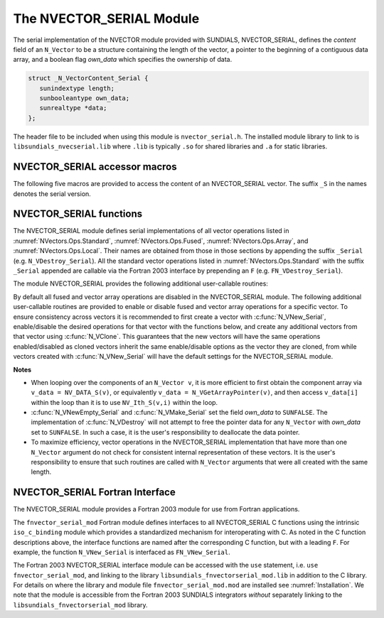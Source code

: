 ..
   Programmer(s): Daniel R. Reynolds @ SMU
   ----------------------------------------------------------------
   SUNDIALS Copyright Start
   Copyright (c) 2002-2025, Lawrence Livermore National Security
   and Southern Methodist University.
   All rights reserved.

   See the top-level LICENSE and NOTICE files for details.

   SPDX-License-Identifier: BSD-3-Clause
   SUNDIALS Copyright End
   ----------------------------------------------------------------

.. _NVectors.NVSerial:

The NVECTOR_SERIAL Module
=========================

The serial implementation of the NVECTOR module provided with
SUNDIALS, NVECTOR_SERIAL, defines the *content* field of an
``N_Vector`` to be a structure containing the length of the vector, a
pointer to the beginning of a contiguous data array, and a boolean
flag *own_data* which specifies the ownership of data.

.. code-block:: c

   struct _N_VectorContent_Serial {
      sunindextype length;
      sunbooleantype own_data;
      sunrealtype *data;
   };

The header file to be included when using this module is ``nvector_serial.h``.
The installed module library to link to is
``libsundials_nvecserial.lib`` where ``.lib`` is typically ``.so`` for
shared libraries and ``.a`` for static libraries.

.. _NVectors.NVSerial.Macros:

NVECTOR_SERIAL accessor macros
------------------------------

The following five macros are provided to access the content of an
NVECTOR_SERIAL vector. The suffix ``_S`` in the names denotes the serial
version.


.. c:macro:: NV_CONTENT_S(v)

   This macro gives access to the contents of the serial vector
   ``N_Vector`` *v*.

   The assignment ``v_cont = NV_CONTENT_S(v)`` sets ``v_cont`` to be a
   pointer to the serial ``N_Vector`` `content` structure.

   Implementation:

   .. code-block:: c

      #define NV_CONTENT_S(v) ( (N_VectorContent_Serial)(v->content) )


.. c:macro:: NV_OWN_DATA_S(v)

   Access the *own_data* component of the serial ``N_Vector`` *v*.

   Implementation:

   .. code-block:: c

      #define NV_OWN_DATA_S(v) ( NV_CONTENT_S(v)->own_data )


.. c:macro:: NV_DATA_S(v)

   The assignment ``v_data = NV_DATA_S(v)`` sets ``v_data`` to be a
   pointer to the first component of the *data* for the ``N_Vector``
   ``v``.

   Similarly, the assignment ``NV_DATA_S(v) = v_data`` sets the component
   array of ``v`` to be ``v_data`` by storing the pointer ``v_data``.

   Implementation:

   .. code-block:: c

      #define NV_DATA_S(v) ( NV_CONTENT_S(v)->data )


.. c:macro:: NV_LENGTH_S(v)

   Access the *length* component of the serial ``N_Vector`` *v*.

   The assignment ``v_len = NV_LENGTH_S(v)`` sets ``v_len`` to be the
   *length* of ``v``. On the other hand, the call ``NV_LENGTH_S(v) =
   len_v`` sets the *length* of ``v`` to be ``len_v``.

   Implementation:

   .. code-block:: c

      #define NV_LENGTH_S(v) ( NV_CONTENT_S(v)->length )


.. c:macro:: NV_Ith_S(v,i)

   This macro gives access to the individual components of the *data*
   array of an ``N_Vector``, using standard 0-based C indexing.

   The assignment ``r = NV_Ith_S(v,i)`` sets ``r`` to be the value of
   the ``i``-th component of ``v``.

   The assignment ``NV_Ith_S(v,i) = r`` sets the value of the ``i``-th
   component of ``v`` to be ``r``.

   Here ``i`` ranges from 0 to :math:`n-1` for a vector of length
   :math:`n`.

   Implementation:

   .. code-block:: c

      #define NV_Ith_S(v,i) ( NV_DATA_S(v)[i] )


.. _NVectors.NVSerial.Functions:

NVECTOR_SERIAL functions
------------------------

The NVECTOR_SERIAL module defines serial implementations of all vector
operations listed in :numref:`NVectors.Ops.Standard`,
:numref:`NVectors.Ops.Fused`, :numref:`NVectors.Ops.Array`, and
:numref:`NVectors.Ops.Local`.  Their names are obtained from those in
those sections by appending the suffix ``_Serial``
(e.g. ``N_VDestroy_Serial``).  All the standard vector operations
listed in :numref:`NVectors.Ops.Standard` with the suffix ``_Serial``
appended are callable via the Fortran 2003 interface by prepending an
``F`` (e.g. ``FN_VDestroy_Serial``).

The module NVECTOR_SERIAL provides the following additional
user-callable routines:

.. c:function:: N_Vector N_VNew_Serial(sunindextype vec_length, SUNContext sunctx)

   This function creates and allocates memory for a serial
   ``N_Vector``. Its only argument is the vector length.


.. c:function:: N_Vector N_VNewEmpty_Serial(sunindextype vec_length, SUNContext sunctx)

   This function creates a new serial ``N_Vector`` with an empty
   (``NULL``) data array.


.. c:function:: N_Vector N_VMake_Serial(sunindextype vec_length, sunrealtype* v_data, SUNContext sunctx)

   This function creates and allocates memory for a serial vector with
   user-provided data array, *v_data*.

   (This function does *not* allocate memory for ``v_data`` itself.)


.. c:function:: void N_VPrint_Serial(N_Vector v)

   This function prints the content of a serial vector to ``stdout``.


.. c:function:: void N_VPrintFile_Serial(N_Vector v, FILE *outfile)

   This function prints the content of a serial vector to ``outfile``.


By default all fused and vector array operations are disabled in the NVECTOR_SERIAL
module. The following additional user-callable routines are provided to
enable or disable fused and vector array operations for a specific vector. To
ensure consistency across vectors it is recommended to first create a vector
with :c:func:`N_VNew_Serial`, enable/disable the desired operations for that vector
with the functions below, and create any additional vectors from that vector
using :c:func:`N_VClone`. This guarantees that the new vectors will have the same
operations enabled/disabled as cloned vectors inherit the same enable/disable
options as the vector they are cloned, from while vectors created with
:c:func:`N_VNew_Serial` will have the default settings for the NVECTOR_SERIAL module.

.. c:function:: SUNErrCode N_VEnableFusedOps_Serial(N_Vector v, sunbooleantype tf)

   This function enables (``SUNTRUE``) or disables (``SUNFALSE``) all fused and
   vector array operations in the serial vector. The return value is a :c:type:`SUNErrCode`.

.. c:function:: SUNErrCode N_VEnableLinearCombination_Serial(N_Vector v, sunbooleantype tf)

   This function enables (``SUNTRUE``) or disables (``SUNFALSE``) the linear
   combination fused operation in the serial vector. The return value is a :c:type:`SUNErrCode`.

.. c:function:: SUNErrCode N_VEnableScaleAddMulti_Serial(N_Vector v, sunbooleantype tf)

   This function enables (``SUNTRUE``) or disables (``SUNFALSE``) the scale and
   add a vector to multiple vectors fused operation in the serial vector. The
   return value is a :c:type:`SUNErrCode`.

.. c:function:: SUNErrCode N_VEnableDotProdMulti_Serial(N_Vector v, sunbooleantype tf)

   This function enables (``SUNTRUE``) or disables (``SUNFALSE``) the multiple
   dot products fused operation in the serial vector. The return value is a :c:type:`SUNErrCode`.

.. c:function:: SUNErrCode N_VEnableLinearSumVectorArray_Serial(N_Vector v, sunbooleantype tf)

   This function enables (``SUNTRUE``) or disables (``SUNFALSE``) the linear sum
   operation for vector arrays in the serial vector. The return value is a :c:type:`SUNErrCode`.

.. c:function:: SUNErrCode N_VEnableScaleVectorArray_Serial(N_Vector v, sunbooleantype tf)

   This function enables (``SUNTRUE``) or disables (``SUNFALSE``) the scale
   operation for vector arrays in the serial vector. The return value is a :c:type:`SUNErrCode`.

.. c:function:: SUNErrCode N_VEnableConstVectorArray_Serial(N_Vector v, sunbooleantype tf)

   This function enables (``SUNTRUE``) or disables (``SUNFALSE``) the const
   operation for vector arrays in the serial vector. The return value is a :c:type:`SUNErrCode`.

.. c:function:: SUNErrCode N_VEnableWrmsNormVectorArray_Serial(N_Vector v, sunbooleantype tf)

   This function enables (``SUNTRUE``) or disables (``SUNFALSE``) the WRMS norm
   operation for vector arrays in the serial vector. The return value is a :c:type:`SUNErrCode`.

.. c:function:: SUNErrCode N_VEnableWrmsNormMaskVectorArray_Serial(N_Vector v, sunbooleantype tf)

   This function enables (``SUNTRUE``) or disables (``SUNFALSE``) the masked WRMS
   norm operation for vector arrays in the serial vector. The return value is a :c:type:`SUNErrCode`.

.. c:function:: SUNErrCode N_VEnableScaleAddMultiVectorArray_Serial(N_Vector v, sunbooleantype tf)

   This function enables (``SUNTRUE``) or disables (``SUNFALSE``) the scale and
   add a vector array to multiple vector arrays operation in the serial vector. The
   return value is a :c:type:`SUNErrCode`.

.. c:function:: SUNErrCode N_VEnableLinearCombinationVectorArray_Serial(N_Vector v, sunbooleantype tf)

   This function enables (``SUNTRUE``) or disables (``SUNFALSE``) the linear
   combination operation for vector arrays in the serial vector. The return value is a :c:type:`SUNErrCode`.


**Notes**

* When looping over the components of an ``N_Vector v``, it is more
  efficient to first obtain the component array via ``v_data =
  NV_DATA_S(v)``, or equivalently ``v_data = N_VGetArrayPointer(v)``,
  and then access ``v_data[i]`` within the loop than it
  is to use ``NV_Ith_S(v,i)`` within the loop.

* :c:func:`N_VNewEmpty_Serial` and :c:func:`N_VMake_Serial` set the field
  *own_data* to ``SUNFALSE``. The implementation of :c:func:`N_VDestroy` will
  not attempt to free the pointer data for any ``N_Vector`` with *own_data* set
  to ``SUNFALSE``. In such a case, it is the user's responsibility to deallocate
  the data pointer.

* To maximize efficiency, vector operations in the NVECTOR_SERIAL
  implementation that have more than one ``N_Vector`` argument do not
  check for consistent internal representation of these vectors. It is
  the user's responsibility to ensure that such routines are called
  with ``N_Vector`` arguments that were all created with the same
  length.


.. _NVectors.NVSerial.Fortran:

NVECTOR_SERIAL Fortran Interface
------------------------------------

The NVECTOR_SERIAL module provides a Fortran 2003 module for use from Fortran applications.

The ``fnvector_serial_mod`` Fortran module defines interfaces to all
NVECTOR_SERIAL C functions using the intrinsic ``iso_c_binding``
module which provides a standardized mechanism for interoperating with C. As
noted in the C function descriptions above, the interface functions are
named after the corresponding C function, but with a leading ``F``. For
example, the function ``N_VNew_Serial`` is interfaced as
``FN_VNew_Serial``.

The Fortran 2003 NVECTOR_SERIAL interface module can be accessed with the ``use``
statement, i.e. ``use fnvector_serial_mod``, and linking to the library
``libsundials_fnvectorserial_mod.lib`` in addition to the C library.
For details on where the library and module file
``fnvector_serial_mod.mod`` are installed see :numref:`Installation`.
We note that the module is accessible from the Fortran 2003 SUNDIALS integrators
*without* separately linking to the ``libsundials_fnvectorserial_mod`` library.
